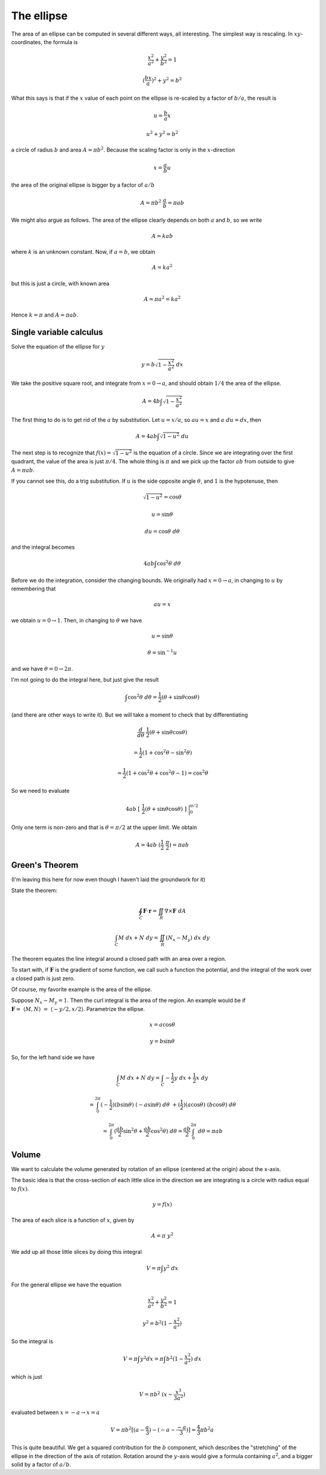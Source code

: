 .. _ellipse-area-vol:

###########
The ellipse
###########

The area of an ellipse can be computed in several different ways, all interesting.  The simplest way is rescaling.  In :math:`xy`-coordinates, the formula is

.. math::

    \frac{x^2}{a^2} + \frac{y^2}{b^2} = 1

    (\frac{bx}{a})^2 + y^2 = b^2

What this says is that if the :math:`x` value of each point on the ellipse is re-scaled by a factor of :math:`b/a`, the result is

.. math::

    u = \frac{b}{a}x

    u^2 + y^2 = b^2

a circle of radius :math:`b` and area :math:`A = \pi b^2`.  Because the scaling factor is only in the :math:`x`-direction

.. math::

    x = \frac{a}{b}u

the area of the original ellipse is bigger by a factor of :math:`a/b`

.. math::

    A = \pi b^2 \ \frac{a}{b} = \pi ab

We might also argue as follows.  The area of the ellipse clearly depends on both :math:`a` and :math:`b`, so we write

.. math::

    A = k a b

where :math:`k` is an unknown constant.  Now, if :math:`a=b`, we obtain

.. math::

    A = k a^2

but this is just a circle, with known area

.. math::

    A = \pi a^2 = k a^2

Hence :math:`k = \pi` and :math:`A = \pi ab`.

========================
Single variable calculus
========================

Solve the equation of the ellipse for :math:`y`

.. math::

    y = b \sqrt{1 - \frac{x^2}{a^2} } \ dx

We take the positive square root, and integrate from :math:`x = 0 \rightarrow a`, and should obtain :math:`1/4` the area of the ellipse.

.. math::

    A = 4 b \int \sqrt{1 - \frac{x^2}{a^2} }

The first thing to do is to get rid of the :math:`a` by substitution.  Let :math:`u = x/a`, so :math:`au = x` and :math:`a \ du = dx`, then

.. math::

    A = 4 ab \int \sqrt{1 - u^2} \ du

The next step is to recognize that :math:`f(x) = \sqrt{1-u^2}` is the equation of a circle.  Since we are integrating over the first quadrant, the value of the area is just :math:`\pi/4`.  The whole thing is :math:`\pi` and we pick up the factor :math:`ab` from outside to give :math:`A = \pi ab`.

If you cannot see this, do a trig substitution.  If :math:`u` is the side opposite angle :math:`\theta`, and :math:`1` is the hypotenuse, then 

.. math::

    \sqrt{1-u^2} = \cos \theta

    u = \sin \theta

    du = \cos \theta \ \ d\theta

and the integral becomes

.. math::

    4 ab \int \cos^2 \theta \ d\theta

Before we do the integration, consider the changing bounds.  We originally had :math:`x = 0 \rightarrow a`, in changing to :math:`u` by remembering that

.. math::

    au = x

we obtain :math:`u = 0 \rightarrow 1`.  Then, in changing to :math:`\theta` we have

.. math::

    u = \sin \theta

    \theta = \sin^{-1} u

and we have :math:`\theta = 0 \rightarrow 2\pi`.

I'm not going to do the integral here, but just give the result

.. math::

    \int \cos^2 \theta \ d \theta = \frac{1}{2} (\theta + \sin \theta \cos \theta)

(and there are other ways to write it).  But we will take a moment to check that by differentiating

.. math::

    \frac{d}{d \theta} \ \frac{1}{2} (\theta + \sin \theta \cos \theta)

    =  \frac{1}{2}(1 + \cos^2 \theta - \sin^2 \theta)

    =  \frac{1}{2}(1 + \cos^2 \theta + \cos^2 \theta - 1) = \cos^2 \theta

So we need to evaluate

.. math::

    4ab \ [ \ \frac{1}{2} (\theta + \sin \theta \cos \theta) \ ] \ \bigg |_0^{\pi/2}

Only one term is non-zero and that is :math:`\theta = \pi/2` at the upper limit.  We obtain

.. math::

    A = 4ab \ (\frac{1}{2}\ \frac{\pi}{2}) = \pi ab

===============
Green's Theorem
===============

(I'm leaving this here for now even though I haven't laid the groundwork for it)

State the theorem:

.. math::

    \oint_C \mathbf{F} \cdot \mathbf{r} = \iint_R \nabla \times \mathbf{F} \ dA

    \int_C M \ dx + N \ dy = \iint_R (N_x - M_y) \ dx \ dy

The theorem equates the line integral around a closed path with an area over a region.

To start with, if :math:`\mathbf{F}` is the gradient of some function, we call such a function the potential, and the integral of the work over a closed path is just zero.

Of course, my favorite example is the area of the ellipse.  

Suppose :math:`N_x - M_y = 1`.  Then the curl integral is the area of the region.  An example would be if :math:`\mathbf{F} = \ \langle M,N \rangle \ = \ \langle -y/2,x/2 \rangle`.  Parametrize the ellipse.

.. math::

    x = a \cos \theta

    y = b \sin \theta

So, for the left hand side we have

.. math::

    \int_C M \ dx + N \ dy = \int_C -\frac{1}{2}y \ dx + \frac{1}{2}x \ dy

    = \int_0^{2\pi} (-\frac{1}{2})(b \sin \theta) \ (-a \sin \theta) \ d \theta \ + (\frac{1}{2})(a \cos \theta) \ (b \cos \theta) \ d\theta

    = \int_0^{2\pi} (\frac{ab}{2}\sin^2 \theta + \frac{ab}{2}\cos^2 \theta) \ d \theta = \frac{ab}{2} \int_0^{2\pi} \ d \theta = \pi a b

======
Volume
======

We want to calculate the volume generated by rotation of an ellipse (centered at the origin) about the x-axis.

.. image:: /figs/ellipse.png
   :scale: 50 %

The basic idea is that the cross-section of each little slice in the direction we are integrating is a circle with radius equal to :math:`f(x)`.

.. math::

    y = f(x)
    
The area of each slice is a function of :math:`x`, given by

.. math::

    A = \pi \ y^2
    
We add up all those little slices by doing this integral

.. math::

    V = \pi \int y^2 \ dx
    
For the general ellipse we have the equation

.. math::

    \frac{ x^2 }{ a^2 } + \frac{ y^2 }{ b^2 } = 1

    y^2 =  b^2 (1 - \frac{ x^2 }{ a^2 })
    
So the integral is

.. math::

    V = \pi \int y^2 dx = \pi \int b^2 (1 - \frac{ x^2 }{ a^2 }) \ dx

which is just

.. math::

    V = \pi b^2 \ ( x - \frac{ x^3 }{ 3a^2 } )

evaluated between :math:`x = -a \rightarrow x = a`

.. math::

    V = \pi  b^2 [ (a - \frac{a}{3}) - (-a - \frac{-a}{3}  ) ] =  \frac{4}{3} \pi b^2 a

This is quite beautiful.  We get a squared contribution for the :math:`b` component, which describes the "stretching" of the ellipse in the direction of the axis of rotation.  Rotation around the :math:`y`-axis would give a formula containing :math:`a^2`, and a bigger solid by a factor of :math:`a/b`.
